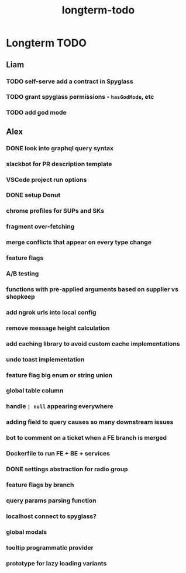 :PROPERTIES:
:ID:       976ac09c-6e0a-4211-abe2-b67f67e1f961
:END:
#+title: longterm-todo
* Longterm TODO

** Liam
*** TODO self-serve add a contract in Spyglass
*** TODO grant spyglass permissions - ~hasGodMode~, etc
*** TODO add god mode

** Alex
*** DONE look into graphql query syntax
*** slackbot for PR description template
*** VSCode project run options
*** DONE setup Donut
*** chrome profiles for SUPs and SKs
*** fragment over-fetching
*** merge conflicts that appear on every type change
*** feature flags
*** A/B testing
*** functions with pre-applied arguments based on supplier vs shopkeep
*** add ngrok urls into local config
*** remove message height calculation
*** add caching library to avoid custom cache implementations
*** undo toast implementation
*** feature flag big enum or string union
*** global table column
*** handle ~| null~ appearing everywhere
*** adding field to query causes so many downstream issues
*** bot to comment on a ticket when a FE branch is merged
*** Dockerfile to run FE + BE + services
*** DONE settings abstraction for radio group
*** feature flags by branch
*** query params parsing function
*** localhost connect to spyglass?
*** global modals
*** tooltip programmatic provider
*** prototype for lazy loading variants
